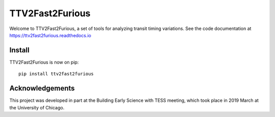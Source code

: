 TTV2Fast2Furious
================

Welcome to TTV2Fast2Furious, a set of tools for analyzing transit timing variations.
See the code documentation at https://ttv2fast2furious.readthedocs.io

Install
-------

TTV2Fast2Furious is now on pip::

	pip install ttv2fast2furious

Acknowledgements
----------------
This project was developed in part at the Building Early Science with TESS meeting, which took place in 2019 March at the University of Chicago.
